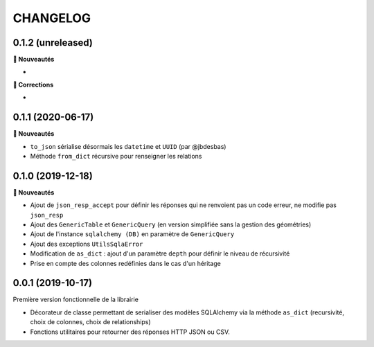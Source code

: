 =========
CHANGELOG
=========

0.1.2 (unreleased)
------------------

**🚀 Nouveautés**

*

**🐛 Corrections**

* 

0.1.1 (2020-06-17)
------------------

**🚀 Nouveautés**

* ``to_json`` sérialise désormais les ``datetime`` et ``UUID`` (par @jbdesbas)
* Méthode ``from_dict`` récursive pour renseigner les relations

0.1.0 (2019-12-18)
------------------

**🚀 Nouveautés**

* Ajout de ``json_resp_accept`` pour définir les réponses qui ne renvoient pas un code erreur, ne modifie pas ``json_resp``
* Ajout des ``GenericTable`` et ``GenericQuery`` (en version simplifiée sans la gestion des géométries)
* Ajout de l'instance ``sqlalchemy (DB)`` en paramètre de ``GenericQuery``
* Ajout des exceptions ``UtilsSqlaError``
* Modification de ``as_dict`` : ajout d'un paramètre ``depth`` pour définir le niveau de récursivité
* Prise en compte des colonnes redéfinies dans le cas d'un héritage

0.0.1 (2019-10-17)
------------------

Première version fonctionnelle de la librairie

* Décorateur de classe permettant de serialiser des modèles SQLAlchemy via la méthode ``as_dict`` (recursivité, choix de colonnes, choix de relationships)
* Fonctions utilitaires pour retourner des réponses HTTP JSON ou CSV.
